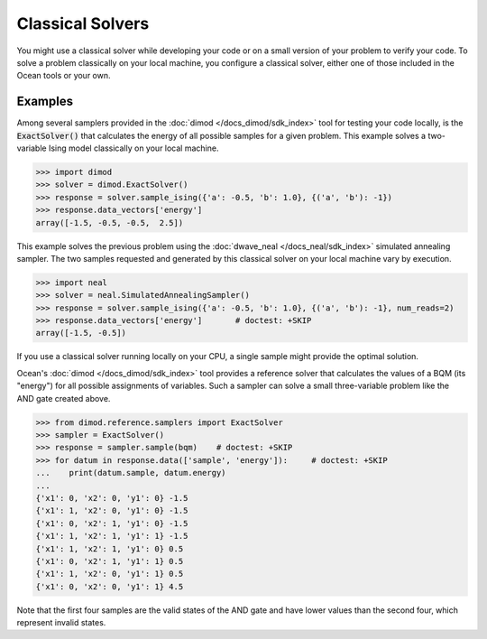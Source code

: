 .. _using_cpu:

=================
Classical Solvers
=================

You might use a classical solver while developing your code or on a small version of
your problem to verify your code.
To solve a problem classically on your local machine, you configure a classical solver,
either one of those included in the Ocean tools or your own.

Examples
~~~~~~~~

Among several samplers provided in the :doc:`dimod </docs_dimod/sdk_index>`
tool for testing your code locally, is the :code:`ExactSolver()` that calculates the energy of all
possible samples for a given problem. This example solves a two-variable Ising model
classically on your local machine.

.. code-block:: python

   >>> import dimod
   >>> solver = dimod.ExactSolver()
   >>> response = solver.sample_ising({'a': -0.5, 'b': 1.0}, {('a', 'b'): -1})
   >>> response.data_vectors['energy']
   array([-1.5, -0.5, -0.5,  2.5])

This example solves the previous problem using the :doc:`dwave_neal </docs_neal/sdk_index>`
simulated annealing sampler.
The two samples requested and generated by this classical solver on your local machine
vary by execution.

.. code-block:: python

   >>> import neal
   >>> solver = neal.SimulatedAnnealingSampler()
   >>> response = solver.sample_ising({'a': -0.5, 'b': 1.0}, {('a', 'b'): -1}, num_reads=2)
   >>> response.data_vectors['energy']       # doctest: +SKIP
   array([-1.5, -0.5])

If you use a classical solver running locally on your CPU, a
single sample might provide the optimal solution.

Ocean's :doc:`dimod </docs_dimod/sdk_index>` tool provides a reference solver
that calculates the values of a BQM (its "energy") for all possible assignments of variables.
Such a sampler can solve a small three-variable problem like the AND gate created above.

.. code-block:: python

    >>> from dimod.reference.samplers import ExactSolver
    >>> sampler = ExactSolver()
    >>> response = sampler.sample(bqm)    # doctest: +SKIP
    >>> for datum in response.data(['sample', 'energy']):     # doctest: +SKIP
    ...    print(datum.sample, datum.energy)
    ...
    {'x1': 0, 'x2': 0, 'y1': 0} -1.5
    {'x1': 1, 'x2': 0, 'y1': 0} -1.5
    {'x1': 0, 'x2': 1, 'y1': 0} -1.5
    {'x1': 1, 'x2': 1, 'y1': 1} -1.5
    {'x1': 1, 'x2': 1, 'y1': 0} 0.5
    {'x1': 0, 'x2': 1, 'y1': 1} 0.5
    {'x1': 1, 'x2': 0, 'y1': 1} 0.5
    {'x1': 0, 'x2': 0, 'y1': 1} 4.5

Note that the first four samples are the valid states of the AND gate and have
lower values than the second four, which represent invalid states.

